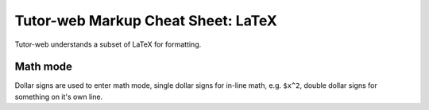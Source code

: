 Tutor-web Markup Cheat Sheet: LaTeX
===================================

Tutor-web understands a subset of LaTeX for formatting.

Math mode
---------

Dollar signs are used to enter math mode, single dollar signs for in-line math, e.g.
``$x^2``, double dollar signs for something on it's own line.

